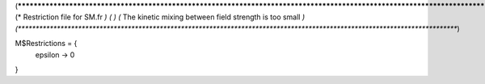 (*****************************************************************************************************************************)
(*     Restriction file for SM.fr                                                                                            *)
(*                                                                                                                           *)
(*     The kinetic mixing between field strength is too small    *)
(*****************************************************************************************************************************)

M$Restrictions = {
  epsilon -> 0
}
